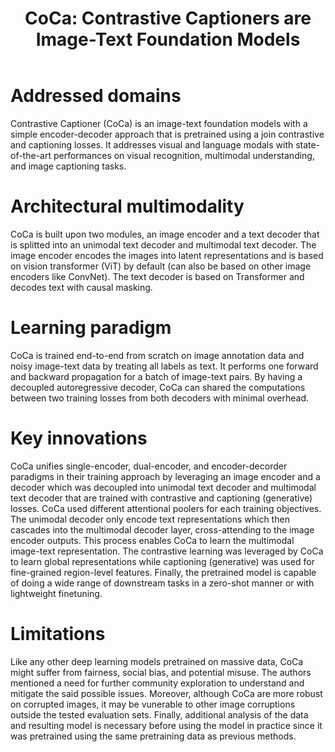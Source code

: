 :PROPERTIES:
:ID:       df1f7289-1e78-4472-9006-d675e8d637d7
:ROAM_REFS: cite:yuCoCaContrastiveCaptioners2022
:END:
#+title: CoCa: Contrastive Captioners are Image-Text Foundation Models

* Addressed domains
Contrastive Captioner (CoCa) is an image-text foundation models with a simple
encoder-decoder approach that is pretrained using a join contrastive and
captioning losses. It addresses visual and language modals with state-of-the-art
performances on visual recognition, multimodal understanding, and image
captioning tasks.

* Architectural multimodality
CoCa is built upon two modules, an image encoder and a text decoder that is
splitted into an unimodal text decoder and multimodal text decoder. The image
encoder encodes the images into latent representations and is based on vision
transformer (ViT) by default (can also be based on other image encoders like
ConvNet). The text decoder is based on Transformer and decodes text with causal
masking.

* Learning paradigm
CoCa is trained end-to-end from scratch on image annotation data and noisy
image-text data by treating all labels as text. It performs one forward and
backward propagation for a batch of image-text pairs. By having a decoupled
autoregressive decoder, CoCa can shared the computations between two training
losses from both decoders with minimal overhead.

* Key innovations
CoCa unifies single-encoder, dual-encoder, and encoder-decorder paradigms in
their training approach by leveraging an image encoder and a decoder which was
decoupled into unimodal text decoder and multimodal text decoder that are
trained with contrastive and captioning (generative) losses. CoCa used different
attentional poolers for each training objectives. The unimodal decoder only
encode text representations which then cascades into the multimodal decoder
layer, cross-attending to the image encoder outputs. This process enables CoCa
to learn the multimodal image-text representation. The contrastive learning was
leveraged by CoCa to learn global representations while captioning (generative)
was used for fine-grained region-level features. Finally, the pretrained model
is capable of doing a wide range of downstream tasks in a zero-shot manner or
with lightweight finetuning.

* Limitations
Like any other deep learning models pretrained on massive data, CoCa might
suffer from fairness, social bias, and potential misuse. The authors mentioned a
need for further community exploration to understand and mitigate the said
possible issues. Moreover, although CoCa are more robust on corrupted images, it
may be vunerable to other image corruptions outside the tested evaluation sets.
Finally, additional analysis of the data and resulting model is necessary before
using the model in practice since it was pretrained using the same pretraining
data as previous methods.

